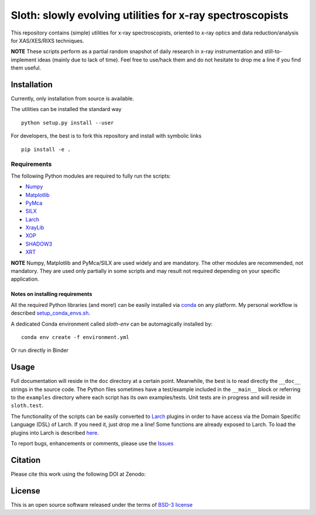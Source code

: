 Sloth: slowly evolving utilities for x-ray spectroscopists
==========================================================

.. _Numpy : http://www.numpy.org
.. _Matplotlib : http://matplotlib.org
.. _PyMca : https://github.com/vasole/pymca
.. _SILX : https://github.com/silx-kit/silx
.. _Larch : https://github.com/xraypy/xraylarch
.. _XrayLib : https://github.com/tschoonj/xraylib/wiki
.. _XOP : http://ftp.esrf.eu/pub/scisoft/xop2.3/
.. _SHADOW3 : https://forge.epn-campus.eu/projects/shadow3
.. _CRYSTAL : https://github.com/srio/CRYSTAL
.. _OASYS1: https://github.com/lucarebuffi/OASYS1
.. _Orange3 : https://github.com/biolab/orange3
.. _Orange-Shadow: https://github.com/lucarebuffi/Orange-Shadow
.. _Orange-XOPPY: https://github.com/srio/Orange-XOPPY
.. _XRT : http://pythonhosted.org/xrt

This repository contains (simple) utilities for x-ray spectroscopists,
oriented to x-ray optics and data reduction/analysis for XAS/XES/RIXS
techniques.

**NOTE** These scripts perform as a partial random snapshot of daily
research in x-ray instrumentation and still-to-implement ideas (mainly
due to lack of time). Feel free to use/hack them and do not hesitate
to drop me a line if you find them useful.

Installation
------------

Currently, only installation from source is available.

The utilities can be installed the standard way ::

  python setup.py install --user

For developers, the best is to fork this repository and install with
symbolic links ::

  pip install -e . 

Requirements
............

The following Python modules are required to fully run the scripts:

* Numpy_
* Matplotlib_
* PyMca_
* SILX_
* Larch_
* XrayLib_
* XOP_
* SHADOW3_
* XRT_

**NOTE** Numpy, Matplotlib and PyMca/SILX are used widely and are
mandatory. The other modules are recommended, not mandatory. They are
used only partially in some scripts and may result not required
depending on your specific application.

Notes on installing requirements
^^^^^^^^^^^^^^^^^^^^^^^^^^^^^^^^

All the required Python libraries (and more!) can be easily installed
via `conda <https://conda.io/docs/>`_ on any platform. My personal
workflow is described `setup_conda_envs.sh
<https://github.com/maurov/software-notes/blob/master/setup_conda_envs.sh>`_.

A dedicated Conda environment called `sloth-env` can be automagically
installed by::

  conda env create -f environment.yml

Or run directly in Binder

.. image:: https://mybinder.org/badge.svg :target: https://mybinder.org/v2/gh/maurov/xraysloth/master

Usage
-----

Full documentation will reside in the ``doc`` directory at a certain
point. Meanwhile, the best is to read directly the ``__doc__`` strings
in the source code. The Python files sometimes have a test/example
included in the ``__main__`` block or referring to the ``examples``
directory where each script has its own examples/tests. Unit tests are
in progress and will reside in ``sloth.test``.

The functionality of the scripts can be easily converted to Larch_
plugins in order to have access via the Domain Specific Language (DSL)
of Larch. If you need it, just drop me a line! Some functions are
already exposed to Larch.  To load the plugins into Larch is described
`here <http://xraypy.github.io/xraylarch/devel/index.html#plugins>`_.

To report bugs, enhancements or comments, please use the `Issues
<https://github.com/maurov/xraysloth/issues>`_

Citation
--------

Please cite this work using the following DOI at Zenodo:

.. image:: https://zenodo.org/badge/DOI/10.5281/zenodo.821221.svg
   :target: https://doi.org/10.5281/zenodo.821221


License
-------

This is an open source software released under the terms of `BSD-3
license <https://opensource.org/licenses/BSD-3-Clause>`_
